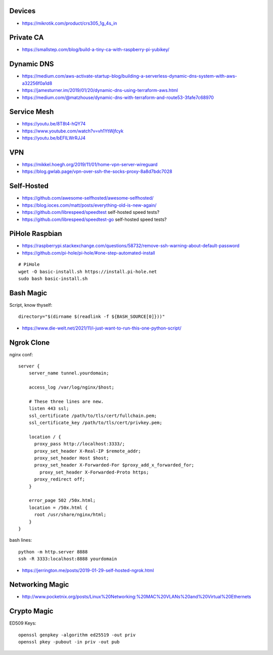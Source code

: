 Devices
-------

* https://mikrotik.com/product/crs305_1g_4s_in


Private CA
----------

* https://smallstep.com/blog/build-a-tiny-ca-with-raspberry-pi-yubikey/


Dynamic DNS
-----------

* https://medium.com/aws-activate-startup-blog/building-a-serverless-dynamic-dns-system-with-aws-a32256f0a1d8
* https://jamesturner.im/2019/01/20/dynamic-dns-using-terraform-aws.html
* https://medium.com/@matzhouse/dynamic-dns-with-terraform-and-route53-3fafe7c68970


Service Mesh
------------

* https://youtu.be/8T8t4-hQY74
* https://www.youtube.com/watch?v=vh1YtWjfcyk
* https://youtu.be/bEFILWrRJJ4


VPN
---

* https://mikkel.hoegh.org/2019/11/01/home-vpn-server-wireguard
* https://blog.gwlab.page/vpn-over-ssh-the-socks-proxy-8a8d7bdc7028


Self-Hosted
-----------

* https://github.com/awesome-selfhosted/awesome-selfhosted/
* https://blog.ioces.com/matt/posts/everything-old-is-new-again/
* https://github.com/librespeed/speedtest  self-hosted speed tests?
* https://github.com/librespeed/speedtest-go  self-hosted speed tests?


PiHole Raspbian
---------------

* https://raspberrypi.stackexchange.com/questions/58732/remove-ssh-warning-about-default-password
* https://github.com/pi-hole/pi-hole/#one-step-automated-install

::

    # PiHole
    wget -O basic-install.sh https://install.pi-hole.net
    sudo bash basic-install.sh


Bash Magic
----------

Script, know thyself::

    directory="$(dirname $(readlink -f ${BASH_SOURCE[0]}))"

* https://www.die-welt.net/2021/11/i-just-want-to-run-this-one-python-script/


Ngrok Clone
-----------

nginx conf::

    server {
        server_name tunnel.yourdomain;

        access_log /var/log/nginx/$host;

        # These three lines are new.
        listen 443 ssl;
        ssl_certificate /path/to/tls/cert/fullchain.pem;
        ssl_certificate_key /path/to/tls/cert/privkey.pem;

        location / {
          proxy_pass http://localhost:3333/;
          proxy_set_header X-Real-IP $remote_addr;
          proxy_set_header Host $host;
          proxy_set_header X-Forwarded-For $proxy_add_x_forwarded_for;
            proxy_set_header X-Forwarded-Proto https;
          proxy_redirect off;
        }

        error_page 502 /50x.html;
        location = /50x.html {
          root /usr/share/nginx/html;
        }
    }

bash lines::

    python -m http.server 8888
    ssh -R 3333:localhost:8888 yourdomain

* https://jerrington.me/posts/2019-01-29-self-hosted-ngrok.html


Networking Magic
----------------

* http://www.pocketnix.org/posts/Linux%20Networking:%20MAC%20VLANs%20and%20Virtual%20Ethernets


Crypto Magic
------------

ED509 Keys::

    openssl genpkey -algorithm ed25519 -out priv
    openssl pkey -pubout -in priv -out pub

